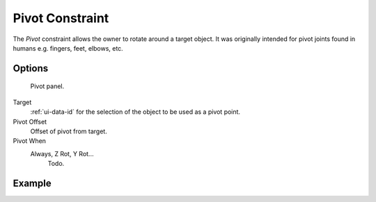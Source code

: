 .. _bpy.types.PivotConstraint:

****************
Pivot Constraint
****************

The *Pivot* constraint allows the owner to rotate around a target object.
It was originally intended for pivot joints found in humans
e.g. fingers, feet, elbows, etc.


Options
=======

.. figure:: /images/rigging_constraints_relationship_pivot_panel.png

   Pivot panel.

Target
   :ref:`ui-data-id` for the selection of the object to be used as a pivot point.
Pivot Offset
   Offset of pivot from target.
Pivot When
   Always, Z Rot, Y Rot...
      Todo.


Example
=======

.. vimeo:: 171554353
